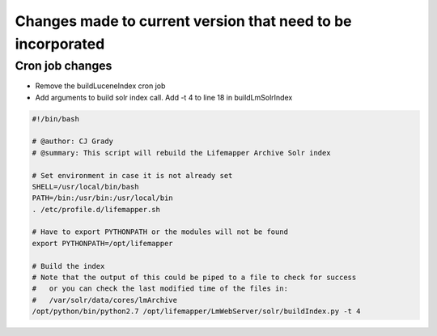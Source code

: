 ############################################################
Changes made to current version that need to be incorporated
############################################################



Cron job changes
################

* Remove the buildLuceneIndex cron job
* Add arguments to build solr index call.  Add -t 4 to line 18 in buildLmSolrIndex

.. code-block:: 

   #!/bin/bash

   # @author: CJ Grady
   # @summary: This script will rebuild the Lifemapper Archive Solr index
   
   # Set environment in case it is not already set
   SHELL=/usr/local/bin/bash
   PATH=/bin:/usr/bin:/usr/local/bin
   . /etc/profile.d/lifemapper.sh
   
   # Have to export PYTHONPATH or the modules will not be found
   export PYTHONPATH=/opt/lifemapper
   
   # Build the index
   # Note that the output of this could be piped to a file to check for success
   #   or you can check the last modified time of the files in:
   #   /var/solr/data/cores/lmArchive
   /opt/python/bin/python2.7 /opt/lifemapper/LmWebServer/solr/buildIndex.py -t 4

    
